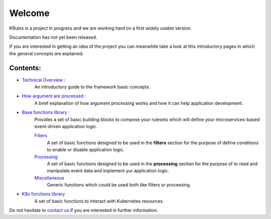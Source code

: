 Welcome
*******

KRules is a project in progress and we are working hard on a first widely usable version.

.. role:: underlined
    :class: underline

:underlined:`Documentation has not yet been released.`

If you are interested in getting an idea of the project you can meanwhile take a look at this introductory pages in which the general concepts are explained.

Contents:
---------
- `Technical Overview <OVERVIEW.html>`_ :
   An introductory guide to the framework basic concepts.
- `How argument are processed <ArgumentProcessors.html>`_ :
   A brief explanation of how argument processing works and how it can help application development.
- `Base functions library <BaseFunctions.html>`_ :
   Provides a set of basic building blocks to compose your rulesets which will define your microservices-based event-driven application logic.

   `Filters <Filters.html>`_
      A set of basic functions designed to be used in the **filters** section for the purpose of define conditions to enable or disable application logic.

   `Processing <Processing.html>`_
      A set of basic functions designed to be used in the **processing** section for the purpose of to read and manipulate event data and implement yur application logic.

   `Miscellaneous <Miscellaneous.html>`_
      Generic functions which could be used both like filters or processing.

- `K8s functions library <K8sFunctions.html>`_
    A set of basic functions to interact with Kubernetes resources.

Do not hesitate to `contact us <mailto:info@airspot.tech>`_ if you are interested in further information.